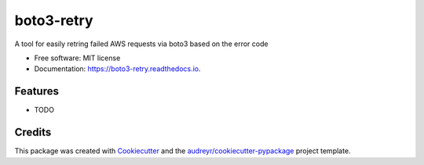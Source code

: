 ===============================
boto3-retry
===============================


.. image:: https://img.shields.io/pypi/v/boto3_retry.svg
        :target: https://pypi.python.org/pypi/boto3_retry

.. image:: https://img.shields.io/travis/timmmartin19/boto3_retry.svg
        :target: https://travis-ci.org/timmmartin19/boto3_retry

.. image:: https://readthedocs.org/projects/boto3-retry/badge/?version=latest
        :target: https://boto3-retry.readthedocs.io/en/latest/?badge=latest
        :alt: Documentation Status

.. image:: https://pyup.io/repos/github/timmmartin19/boto3_retry/shield.svg
     :target: https://pyup.io/repos/github/timmmartin19/boto3_retry/
     :alt: Updates


A tool for easily retring failed AWS requests via boto3 based on the error code


* Free software: MIT license
* Documentation: https://boto3-retry.readthedocs.io.


Features
--------

* TODO

Credits
---------

This package was created with Cookiecutter_ and the `audreyr/cookiecutter-pypackage`_ project template.

.. _Cookiecutter: https://github.com/audreyr/cookiecutter
.. _`audreyr/cookiecutter-pypackage`: https://github.com/audreyr/cookiecutter-pypackage

